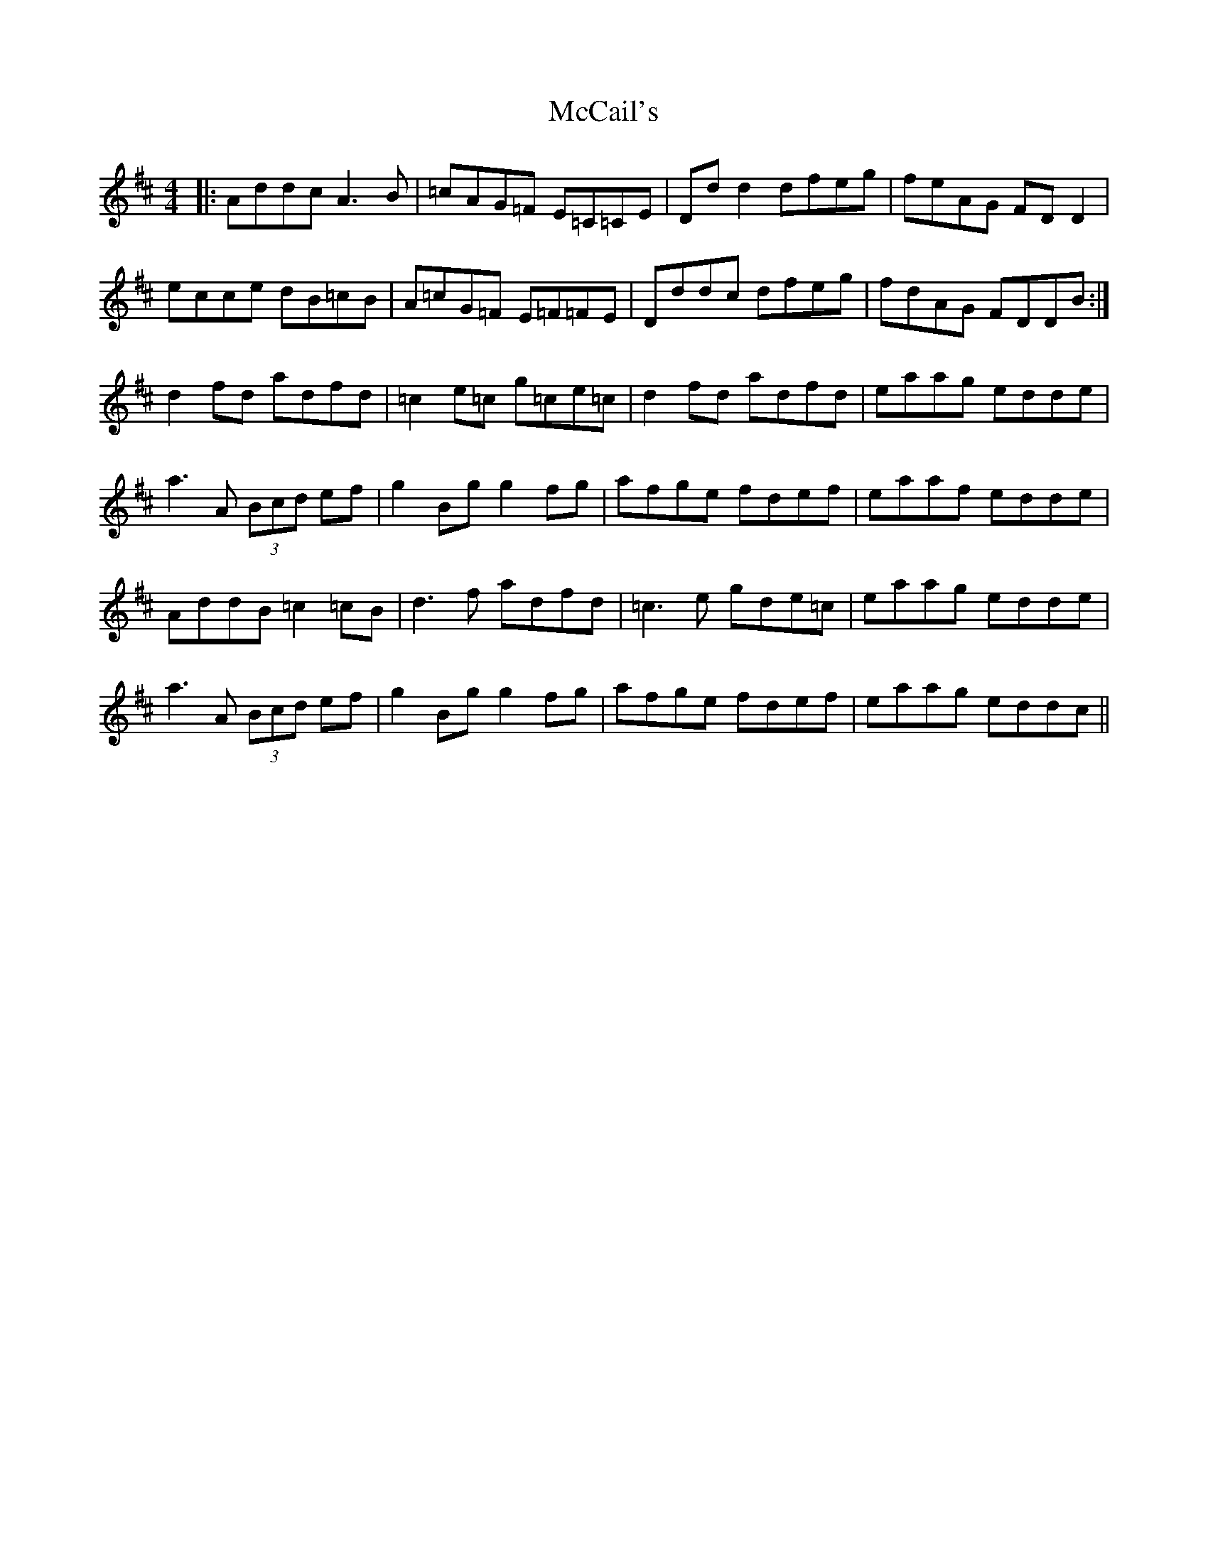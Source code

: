X: 26054
T: McCail's
R: reel
M: 4/4
K: Dmajor
|:Addc A3 B|=cAG=F E=C=CE|Dd d2 dfeg|feAG FD D2|
ecce dB=cB|A=cG=F E=F=FE|Dddc dfeg|fdAG FDDB:|
d2 fd adfd|=c2 e=c g=ce=c|d2 fd adfd|eaag edde|
a3 A (3Bcd ef|g2 Bg g2 fg|afge fdef|eaaf edde|
AddB =c2 =cB|d3 f adfd|=c3 e gde=c|eaag edde|
a3 A (3Bcd ef|g2 Bg g2 fg|afge fdef|eaag eddc||


